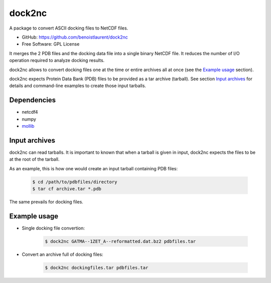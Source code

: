 =======
dock2nc
=======

A package to convert ASCII docking files to NetCDF files.

* GitHub: https://github.com/benoistlaurent/dock2nc
* Free Software: GPL License

It merges the 2 PDB files and the docking data file into a single binary NetCDF
file. It reduces the number of I/O operation required to analyze docking
results.

dock2nc allows to convert docking files one at the time or entire archives
all at once (see the `Example usage`_ section).

dock2nc expects Protein Data Bank (PDB) files to be provided as a tar
archive (tarball).
See section `Input archives`_ for details and command-line examples to create
those input tarballs.


Dependencies
------------

- netcdf4
- numpy
- `mollib`_ 
  

Input archives
--------------

dock2nc can read tarballs.
It is important to known that when a tarball is given in input, dock2nc
expects the files to be at the root of the tarball.

As an example, this is how one would create an input tarball containing PDB
files:

    .. code-block:: bash

        $ cd /path/to/pdbfiles/directory
        $ tar cf archive.tar *.pdb

The same prevails for docking files.


Example usage
-------------

* Single docking file convertion:

    .. code-block:: bash

        $ dock2nc GATMA--1ZET_A--reformatted.dat.bz2 pdbfiles.tar

* Convert an archive full of docking files:

    .. code-block:: bash

        $ dock2nc dockingfiles.tar pdbfiles.tar


.. _mollib: https://bitbucket.org/lvamparys/mollib